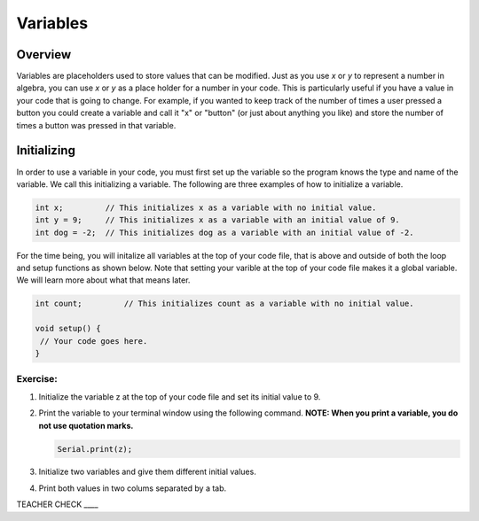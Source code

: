Variables
=========

Overview
--------

Variables are placeholders used to store values that can be modified. Just as you use *x* or *y* to represent a number in algebra, you can use *x* or *y* as a place holder for a number in your code. This is particularly useful if you have a value in your code that is going to change. For example, if you wanted to keep track of the number of times a user pressed a button you could create a variable and call it "x" or "button" (or just about anything you like) and store the number of times a button was pressed in that variable.

Initializing
------------

In order to use a variable in your code, you must first set up the variable so the program knows the type and name of the variable. We call this initializing a variable. The following are three examples of how to initialize a variable.

.. code-block:: c

   int x;         // This initializes x as a variable with no initial value.
   int y = 9;     // This initializes x as a variable with an initial value of 9.
   int dog = -2;  // This initializes dog as a variable with an initial value of -2.

For the time being, you will initalize all variables at the top of your code file, that is above and outside of both the loop and setup functions as shown below. Note that setting your varible at the top of your code file makes it a global variable. We will learn more about what that means later.

.. code-block:: c

   int count;         // This initializes count as a variable with no initial value.
   
   void setup() {
    // Your code goes here.
   }

Exercise:
~~~~~~~~~

#. Initialize the variable z at the top of your code file and set its initial value to 9.

#. Print the variable to your terminal window using the following command. **NOTE: When you print a variable, you do not use quotation marks.**

   .. code-block:: c

      Serial.print(z);
 
#. Initialize two variables and give them different initial values.

#. Print both values in two colums separated by a tab.

TEACHER CHECK ____
